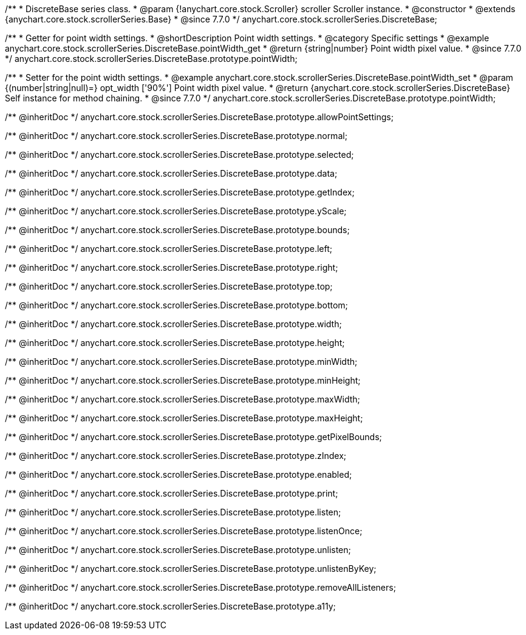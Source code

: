 /**
 * DiscreteBase series class.
 * @param {!anychart.core.stock.Scroller} scroller Scroller instance.
 * @constructor
 * @extends {anychart.core.stock.scrollerSeries.Base}
 * @since 7.7.0
 */
anychart.core.stock.scrollerSeries.DiscreteBase;


//----------------------------------------------------------------------------------------------------------------------
//
//  anychart.core.stock.scrollerSeries.DiscreteBase.prototype.pointWidth
//
//----------------------------------------------------------------------------------------------------------------------

/**
 * Getter for point width settings.
 * @shortDescription Point width settings.
 * @category Specific settings
 * @example anychart.core.stock.scrollerSeries.DiscreteBase.pointWidth_get
 * @return {string|number} Point width pixel value.
 * @since 7.7.0
 */
anychart.core.stock.scrollerSeries.DiscreteBase.prototype.pointWidth;

/**
 * Setter for the point width settings.
 * @example anychart.core.stock.scrollerSeries.DiscreteBase.pointWidth_set
 * @param {(number|string|null)=} opt_width ['90%'] Point width pixel value.
 * @return {anychart.core.stock.scrollerSeries.DiscreteBase} Self instance for method chaining.
 * @since 7.7.0
 */
anychart.core.stock.scrollerSeries.DiscreteBase.prototype.pointWidth;

/** @inheritDoc */
anychart.core.stock.scrollerSeries.DiscreteBase.prototype.allowPointSettings;

/** @inheritDoc */
anychart.core.stock.scrollerSeries.DiscreteBase.prototype.normal;

/** @inheritDoc */
anychart.core.stock.scrollerSeries.DiscreteBase.prototype.selected;

/** @inheritDoc */
anychart.core.stock.scrollerSeries.DiscreteBase.prototype.data;

/** @inheritDoc */
anychart.core.stock.scrollerSeries.DiscreteBase.prototype.getIndex;

/** @inheritDoc */
anychart.core.stock.scrollerSeries.DiscreteBase.prototype.yScale;

/** @inheritDoc */
anychart.core.stock.scrollerSeries.DiscreteBase.prototype.bounds;

/** @inheritDoc */
anychart.core.stock.scrollerSeries.DiscreteBase.prototype.left;

/** @inheritDoc */
anychart.core.stock.scrollerSeries.DiscreteBase.prototype.right;

/** @inheritDoc */
anychart.core.stock.scrollerSeries.DiscreteBase.prototype.top;

/** @inheritDoc */
anychart.core.stock.scrollerSeries.DiscreteBase.prototype.bottom;

/** @inheritDoc */
anychart.core.stock.scrollerSeries.DiscreteBase.prototype.width;

/** @inheritDoc */
anychart.core.stock.scrollerSeries.DiscreteBase.prototype.height;

/** @inheritDoc */
anychart.core.stock.scrollerSeries.DiscreteBase.prototype.minWidth;

/** @inheritDoc */
anychart.core.stock.scrollerSeries.DiscreteBase.prototype.minHeight;

/** @inheritDoc */
anychart.core.stock.scrollerSeries.DiscreteBase.prototype.maxWidth;

/** @inheritDoc */
anychart.core.stock.scrollerSeries.DiscreteBase.prototype.maxHeight;

/** @inheritDoc */
anychart.core.stock.scrollerSeries.DiscreteBase.prototype.getPixelBounds;

/** @inheritDoc */
anychart.core.stock.scrollerSeries.DiscreteBase.prototype.zIndex;

/** @inheritDoc */
anychart.core.stock.scrollerSeries.DiscreteBase.prototype.enabled;

/** @inheritDoc */
anychart.core.stock.scrollerSeries.DiscreteBase.prototype.print;

/** @inheritDoc */
anychart.core.stock.scrollerSeries.DiscreteBase.prototype.listen;

/** @inheritDoc */
anychart.core.stock.scrollerSeries.DiscreteBase.prototype.listenOnce;

/** @inheritDoc */
anychart.core.stock.scrollerSeries.DiscreteBase.prototype.unlisten;

/** @inheritDoc */
anychart.core.stock.scrollerSeries.DiscreteBase.prototype.unlistenByKey;

/** @inheritDoc */
anychart.core.stock.scrollerSeries.DiscreteBase.prototype.removeAllListeners;

/** @inheritDoc */
anychart.core.stock.scrollerSeries.DiscreteBase.prototype.a11y;

